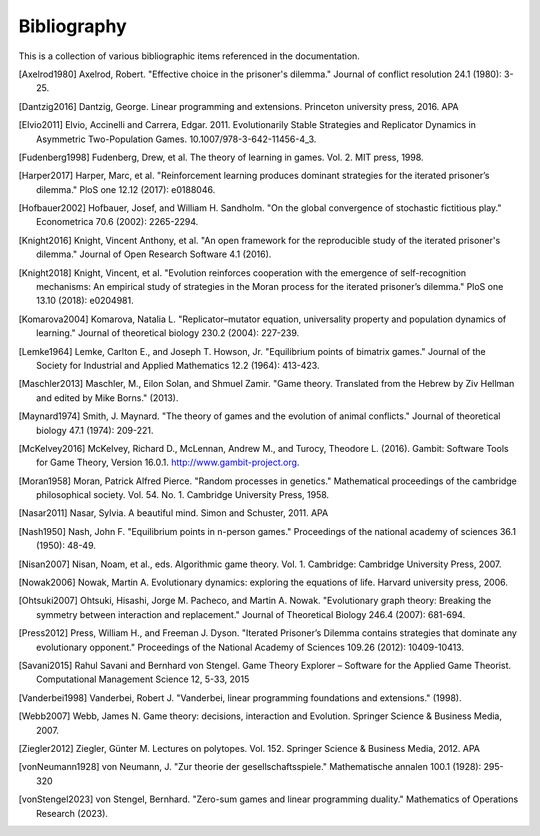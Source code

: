 .. _bibliography:

Bibliography
============

This is a collection of various bibliographic items referenced in the
documentation.

.. [Axelrod1980] Axelrod, Robert. "Effective choice in the prisoner's dilemma." Journal of conflict resolution 24.1 (1980): 3-25.
.. [Dantzig2016] Dantzig, George. Linear programming and extensions. Princeton university press, 2016.  APA
.. [Elvio2011] Elvio, Accinelli and Carrera, Edgar. 2011. Evolutionarily Stable Strategies and Replicator Dynamics in Asymmetric Two-Population Games. 10.1007/978-3-642-11456-4_3.
.. [Fudenberg1998] Fudenberg, Drew, et al. The theory of learning in games. Vol. 2. MIT press, 1998.
.. [Harper2017] Harper, Marc, et al. "Reinforcement learning produces dominant strategies for the iterated prisoner’s dilemma." PloS one 12.12 (2017): e0188046.
.. [Hofbauer2002] Hofbauer, Josef, and William H. Sandholm. "On the global convergence of stochastic fictitious play." Econometrica 70.6 (2002): 2265-2294.
.. [Knight2016] Knight, Vincent Anthony, et al. "An open framework for the reproducible study of the iterated prisoner's dilemma." Journal of Open Research Software 4.1 (2016).
.. [Knight2018] Knight, Vincent, et al. "Evolution reinforces cooperation with the emergence of self-recognition mechanisms: An empirical study of strategies in the Moran process for the iterated prisoner’s dilemma." PloS one 13.10 (2018): e0204981.
.. [Komarova2004] Komarova, Natalia L. "Replicator–mutator equation, universality property and population dynamics of learning." Journal of theoretical biology 230.2 (2004): 227-239.
.. [Lemke1964] Lemke, Carlton E., and Joseph T. Howson, Jr. "Equilibrium points of bimatrix games." Journal of the Society for Industrial and Applied Mathematics 12.2 (1964): 413-423.
.. [Maschler2013] Maschler, M., Eilon Solan, and Shmuel Zamir. "Game theory. Translated from the Hebrew by Ziv Hellman and edited by Mike Borns." (2013).
.. [Maynard1974] Smith, J. Maynard. "The theory of games and the evolution of animal conflicts." Journal of theoretical biology 47.1 (1974): 209-221.
.. [McKelvey2016] McKelvey, Richard D., McLennan, Andrew M., and Turocy, Theodore L. (2016). Gambit: Software Tools for Game Theory, Version 16.0.1. http://www.gambit-project.org.
.. [Moran1958] Moran, Patrick Alfred Pierce. "Random processes in genetics." Mathematical proceedings of the cambridge philosophical society. Vol. 54. No. 1. Cambridge University Press, 1958.
.. [Nasar2011] Nasar, Sylvia. A beautiful mind. Simon and Schuster, 2011.  APA
.. [Nash1950] Nash, John F. "Equilibrium points in n-person games." Proceedings of the national academy of sciences 36.1 (1950): 48-49.
.. [Nisan2007] Nisan, Noam, et al., eds. Algorithmic game theory. Vol. 1. Cambridge: Cambridge University Press, 2007.
.. [Nowak2006] Nowak, Martin A. Evolutionary dynamics: exploring the equations of life. Harvard university press, 2006.
.. [Ohtsuki2007] Ohtsuki, Hisashi, Jorge M. Pacheco, and Martin A. Nowak. "Evolutionary graph theory: Breaking the symmetry between interaction and replacement." Journal of Theoretical Biology 246.4 (2007): 681-694.
.. [Press2012] Press, William H., and Freeman J. Dyson. "Iterated Prisoner’s Dilemma contains strategies that dominate any evolutionary opponent." Proceedings of the National Academy of Sciences 109.26 (2012): 10409-10413.
.. [Savani2015] Rahul Savani and Bernhard von Stengel. Game Theory Explorer – Software for the Applied Game Theorist. Computational Management Science 12, 5-33, 2015
.. [Vanderbei1998] Vanderbei, Robert J. "Vanderbei, linear programming foundations and extensions." (1998).
.. [Webb2007] Webb, James N. Game theory: decisions, interaction and Evolution. Springer Science & Business Media, 2007.
.. [Ziegler2012] Ziegler, Günter M. Lectures on polytopes. Vol. 152. Springer Science & Business Media, 2012.  APA
.. [vonNeumann1928] von Neumann, J. "Zur theorie der gesellschaftsspiele." Mathematische annalen 100.1 (1928): 295-320
.. [vonStengel2023] von Stengel, Bernhard. "Zero-sum games and linear programming duality." Mathematics of Operations Research (2023).
